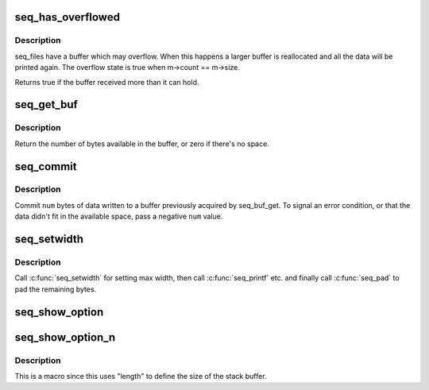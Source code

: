 .. -*- coding: utf-8; mode: rst -*-
.. src-file: include/linux/seq_file.h

.. _`seq_has_overflowed`:

seq_has_overflowed
==================

.. c:function:: bool seq_has_overflowed(struct seq_file *m)

    check if the buffer has overflowed

    :param struct seq_file \*m:
        the seq_file handle

.. _`seq_has_overflowed.description`:

Description
-----------

seq_files have a buffer which may overflow. When this happens a larger
buffer is reallocated and all the data will be printed again.
The overflow state is true when m->count == m->size.

Returns true if the buffer received more than it can hold.

.. _`seq_get_buf`:

seq_get_buf
===========

.. c:function:: size_t seq_get_buf(struct seq_file *m, char **bufp)

    get buffer to write arbitrary data to

    :param struct seq_file \*m:
        the seq_file handle

    :param char \*\*bufp:
        the beginning of the buffer is stored here

.. _`seq_get_buf.description`:

Description
-----------

Return the number of bytes available in the buffer, or zero if
there's no space.

.. _`seq_commit`:

seq_commit
==========

.. c:function:: void seq_commit(struct seq_file *m, int num)

    commit data to the buffer

    :param struct seq_file \*m:
        the seq_file handle

    :param int num:
        the number of bytes to commit

.. _`seq_commit.description`:

Description
-----------

Commit \ ``num``\  bytes of data written to a buffer previously acquired
by seq_buf_get.  To signal an error condition, or that the data
didn't fit in the available space, pass a negative \ ``num``\  value.

.. _`seq_setwidth`:

seq_setwidth
============

.. c:function:: void seq_setwidth(struct seq_file *m, size_t size)

    set padding width

    :param struct seq_file \*m:
        the seq_file handle

    :param size_t size:
        the max number of bytes to pad.

.. _`seq_setwidth.description`:

Description
-----------

Call \ :c:func:`seq_setwidth`\  for setting max width, then call \ :c:func:`seq_printf`\  etc. and
finally call \ :c:func:`seq_pad`\  to pad the remaining bytes.

.. _`seq_show_option`:

seq_show_option
===============

.. c:function:: void seq_show_option(struct seq_file *m, const char *name, const char *value)

    display mount options with appropriate escapes.

    :param struct seq_file \*m:
        the seq_file handle

    :param const char \*name:
        the mount option name

    :param const char \*value:
        the mount option name's value, can be NULL

.. _`seq_show_option_n`:

seq_show_option_n
=================

.. c:function::  seq_show_option_n( m,  name,  value,  length)

    display mount options with appropriate escapes where \ ``value``\  must be a specific length.

    :param  m:
        the seq_file handle

    :param  name:
        the mount option name

    :param  value:
        the mount option name's value, cannot be NULL

    :param  length:
        the length of \ ``value``\  to display

.. _`seq_show_option_n.description`:

Description
-----------

This is a macro since this uses "length" to define the size of the
stack buffer.

.. This file was automatic generated / don't edit.

